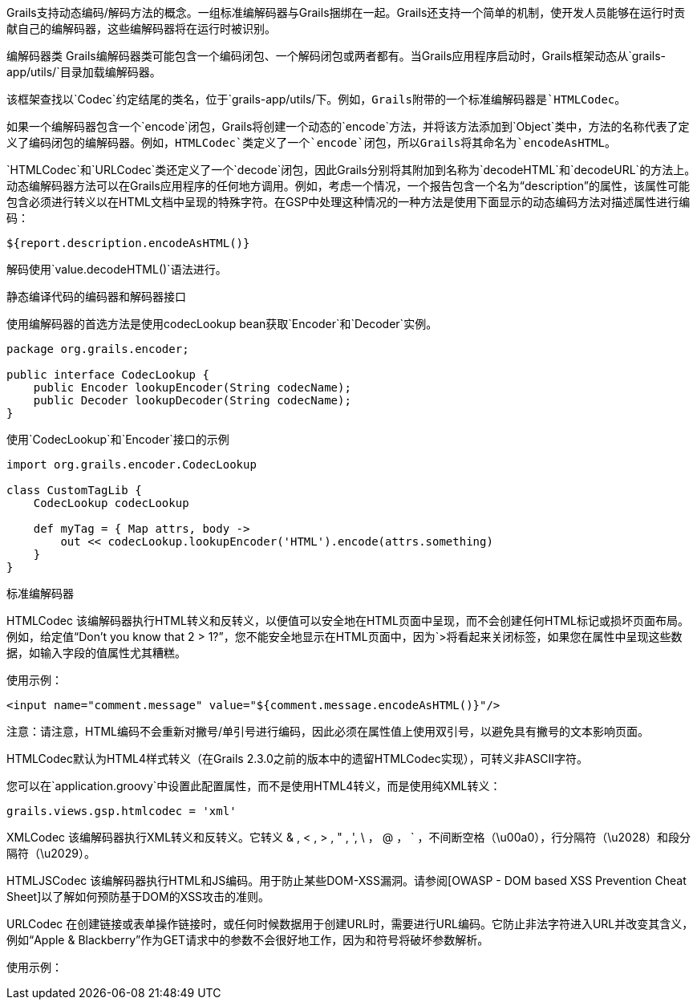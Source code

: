 Grails支持动态编码/解码方法的概念。一组标准编解码器与Grails捆绑在一起。Grails还支持一个简单的机制，使开发人员能够在运行时贡献自己的编解码器，这些编解码器将在运行时被识别。

编解码器类
Grails编解码器类可能包含一个编码闭包、一个解码闭包或两者都有。当Grails应用程序启动时，Grails框架动态从`grails-app/utils/`目录加载编解码器。

该框架查找以`Codec`约定结尾的类名，位于`grails-app/utils/`下。例如，Grails附带的一个标准编解码器是`HTMLCodec`。

如果一个编解码器包含一个`encode`闭包，Grails将创建一个动态的`encode`方法，并将该方法添加到`Object`类中，方法的名称代表了定义了编码闭包的编解码器。例如，`HTMLCodec`类定义了一个`encode`闭包，所以Grails将其命名为`encodeAsHTML`。

`HTMLCodec`和`URLCodec`类还定义了一个`decode`闭包，因此Grails分别将其附加到名称为`decodeHTML`和`decodeURL`的方法上。动态编解码器方法可以在Grails应用程序的任何地方调用。例如，考虑一个情况，一个报告包含一个名为“description”的属性，该属性可能包含必须进行转义以在HTML文档中呈现的特殊字符。在GSP中处理这种情况的一种方法是使用下面显示的动态编码方法对描述属性进行编码：

[code,groovy]
----
${report.description.encodeAsHTML()}
----

解码使用`value.decodeHTML()`语法进行。

静态编译代码的编码器和解码器接口

使用编解码器的首选方法是使用codecLookup bean获取`Encoder`和`Decoder`实例。

[code,groovy]
----
package org.grails.encoder;

public interface CodecLookup {
    public Encoder lookupEncoder(String codecName);
    public Decoder lookupDecoder(String codecName);
}
----

使用`CodecLookup`和`Encoder`接口的示例
[code,groovy]
----
import org.grails.encoder.CodecLookup

class CustomTagLib {
    CodecLookup codecLookup

    def myTag = { Map attrs, body ->
        out << codecLookup.lookupEncoder('HTML').encode(attrs.something)
    }
}
----


标准编解码器

HTMLCodec
该编解码器执行HTML转义和反转义，以便值可以安全地在HTML页面中呈现，而不会创建任何HTML标记或损坏页面布局。例如，给定值“Don't you know that 2 > 1?”，您不能安全地显示在HTML页面中，因为`>将看起来关闭标签，如果您在属性中呈现这些数据，如输入字段的值属性尤其糟糕。

使用示例：

[code,groovy]
----
<input name="comment.message" value="${comment.message.encodeAsHTML()}"/>
----

注意：请注意，HTML编码不会重新对撇号/单引号进行编码，因此必须在属性值上使用双引号，以避免具有撇号的文本影响页面。

HTMLCodec默认为HTML4样式转义（在Grails 2.3.0之前的版本中的遗留HTMLCodec实现），可转义非ASCII字符。

您可以在`application.groovy`中设置此配置属性，而不是使用HTML4转义，而是使用纯XML转义：

[code,groovy]
----
grails.views.gsp.htmlcodec = 'xml'
----

XMLCodec
该编解码器执行XML转义和反转义。它转义 & , < , > , " , ', \ ， @ ， ` ，不间断空格（\u00a0），行分隔符（\u2028）和段分隔符（\u2029）。

HTMLJSCodec
该编解码器执行HTML和JS编码。用于防止某些DOM-XSS漏洞。请参阅[OWASP - DOM based XSS Prevention Cheat Sheet]以了解如何预防基于DOM的XSS攻击的准则。

URLCodec
在创建链接或表单操作链接时，或任何时候数据用于创建URL时，需要进行URL编码。它防止非法字符进入URL并改变其含义，例如“Apple & Blackberry”作为GET请求中的参数不会很好地工作，因为和符号将破坏参数解析。

使用示例：

[code,groovy]